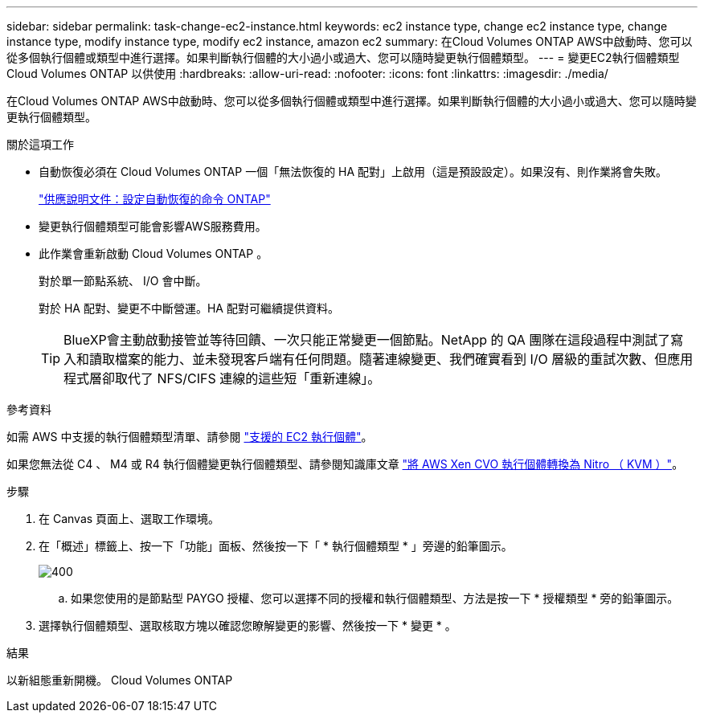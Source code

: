 ---
sidebar: sidebar 
permalink: task-change-ec2-instance.html 
keywords: ec2 instance type, change ec2 instance type, change instance type, modify instance type, modify ec2 instance, amazon ec2 
summary: 在Cloud Volumes ONTAP AWS中啟動時、您可以從多個執行個體或類型中進行選擇。如果判斷執行個體的大小過小或過大、您可以隨時變更執行個體類型。 
---
= 變更EC2執行個體類型Cloud Volumes ONTAP 以供使用
:hardbreaks:
:allow-uri-read: 
:nofooter: 
:icons: font
:linkattrs: 
:imagesdir: ./media/


[role="lead"]
在Cloud Volumes ONTAP AWS中啟動時、您可以從多個執行個體或類型中進行選擇。如果判斷執行個體的大小過小或過大、您可以隨時變更執行個體類型。

.關於這項工作
* 自動恢復必須在 Cloud Volumes ONTAP 一個「無法恢復的 HA 配對」上啟用（這是預設設定）。如果沒有、則作業將會失敗。
+
http://docs.netapp.com/ontap-9/topic/com.netapp.doc.dot-cm-hacg/GUID-3F50DE15-0D01-49A5-BEFD-D529713EC1FA.html["供應說明文件：設定自動恢復的命令 ONTAP"^]

* 變更執行個體類型可能會影響AWS服務費用。
* 此作業會重新啟動 Cloud Volumes ONTAP 。
+
對於單一節點系統、 I/O 會中斷。

+
對於 HA 配對、變更不中斷營運。HA 配對可繼續提供資料。

+

TIP: BlueXP會主動啟動接管並等待回饋、一次只能正常變更一個節點。NetApp 的 QA 團隊在這段過程中測試了寫入和讀取檔案的能力、並未發現客戶端有任何問題。隨著連線變更、我們確實看到 I/O 層級的重試次數、但應用程式層卻取代了 NFS/CIFS 連線的這些短「重新連線」。



.參考資料
如需 AWS 中支援的執行個體類型清單、請參閱 link:https://docs.netapp.com/us-en/cloud-volumes-ontap-relnotes/reference-configs-aws.html#supported-ec2-compute["支援的 EC2 執行個體"^]。

如果您無法從 C4 、 M4 或 R4 執行個體變更執行個體類型、請參閱知識庫文章 link:https://kb.netapp.com/Cloud/Cloud_Volumes_ONTAP/Converting_an_AWS_Xen_CVO_instance_to_Nitro_(KVM)["將 AWS Xen CVO 執行個體轉換為 Nitro （ KVM ）"^]。

.步驟
. 在 Canvas 頁面上、選取工作環境。
. 在「概述」標籤上、按一下「功能」面板、然後按一下「 * 執行個體類型 * 」旁邊的鉛筆圖示。
+
image::screenshot_features_instance_type.png[400]

+
.. 如果您使用的是節點型 PAYGO 授權、您可以選擇不同的授權和執行個體類型、方法是按一下 * 授權類型 * 旁的鉛筆圖示。


. 選擇執行個體類型、選取核取方塊以確認您瞭解變更的影響、然後按一下 * 變更 * 。


.結果
以新組態重新開機。 Cloud Volumes ONTAP
